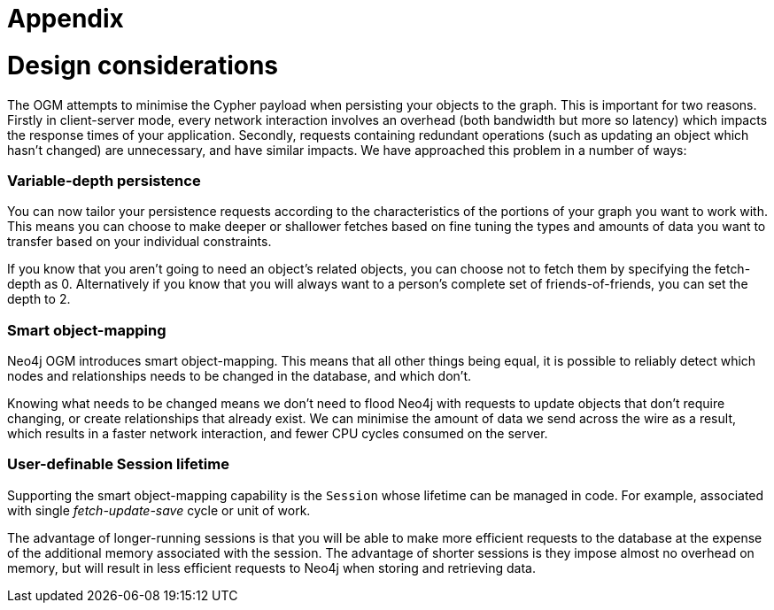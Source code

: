 [[appendix]]
= Appendix


[[appendix:design-considerations]]
= Design considerations

The OGM attempts to minimise the Cypher payload when persisting your objects to the graph.
This is important for two reasons.
Firstly in client-server mode, every network interaction involves an overhead (both bandwidth but more so latency) which impacts the response times of your application.
Secondly, requests containing redundant operations (such as updating an object which hasn't changed) are unnecessary, and have similar impacts.
We have approached this problem in a number of ways:


[[appendix:design-considerations:variable-depth-persistence]]
=== Variable-depth persistence

You can now tailor your persistence requests according to the characteristics of the portions of your graph you want to work with.
This means you can choose to make deeper or shallower fetches based on fine tuning the types and amounts of data you want to transfer based on your individual constraints.

If you know that you aren't going to need an object's related objects, you can choose not to fetch them by specifying the fetch-depth as 0.
Alternatively if you know that you will always want to a person's complete set of friends-of-friends, you can set the depth to 2.


[[appendix:design-considerations:smart-object-mapping]]
=== Smart object-mapping

Neo4j OGM introduces smart object-mapping.
This means that all other things being equal, it is possible to reliably detect which nodes and relationships needs to be changed in the database, and which don't.

Knowing what needs to be changed means we don't need to flood Neo4j with requests to update objects that don't require changing, or create relationships that already exist.
We can minimise the amount of data we send across the wire as a result, which results in a faster network interaction, and fewer CPU cycles consumed on the server.


[[appendix:design-considerations:user-definable-session-lifetime]]
=== User-definable Session lifetime

Supporting the smart object-mapping capability is the `Session` whose lifetime can be managed in code.
For example, associated with single _fetch-update-save_ cycle or unit of work.

The advantage of longer-running sessions is that you will be able to make more efficient requests to the database at the expense of the additional memory associated with the session.
The advantage of shorter sessions is they impose almost no overhead on memory, but will result in less efficient requests to Neo4j when storing and retrieving data.

